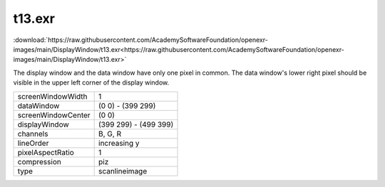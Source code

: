 ..
  SPDX-License-Identifier: BSD-3-Clause
  Copyright Contributors to the OpenEXR Project.

t13.exr
#######

:download:`https://raw.githubusercontent.com/AcademySoftwareFoundation/openexr-images/main/DisplayWindow/t13.exr<https://raw.githubusercontent.com/AcademySoftwareFoundation/openexr-images/main/DisplayWindow/t13.exr>`

.. image:: https://raw.githubusercontent.com/AcademySoftwareFoundation/openexr-images/main/DisplayWindow/t13.jpg
   :target: https://raw.githubusercontent.com/AcademySoftwareFoundation/openexr-images/main/DisplayWindow/t13.exr


The display window and the data window have only one pixel in
common.  The data window's lower right pixel should be visible
in the upper left corner of the display window.

.. list-table::
   :align: left

   * - screenWindowWidth
     - 1
   * - dataWindow
     - (0 0) - (399 299)
   * - screenWindowCenter
     - (0 0)
   * - displayWindow
     - (399 299) - (499 399)
   * - channels
     - B, G, R
   * - lineOrder
     - increasing y
   * - pixelAspectRatio
     - 1
   * - compression
     - piz
   * - type
     - scanlineimage
